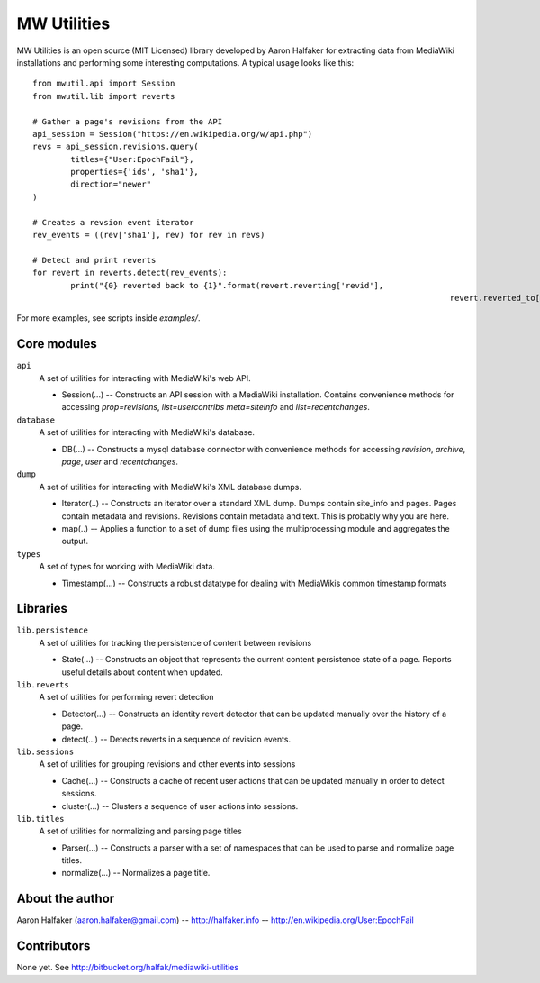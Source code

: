 ============
MW Utilities
============

MW Utilities is an open source (MIT Licensed) library developed by Aaron Halfaker for extracting data from MediaWiki installations and performing some interesting computations.  A typical usage looks like this::

	from mwutil.api import Session
	from mwutil.lib import reverts
	
	# Gather a page's revisions from the API
	api_session = Session("https://en.wikipedia.org/w/api.php")
	revs = api_session.revisions.query(
		titles={"User:EpochFail"}, 
		properties={'ids', 'sha1'},
		direction="newer"
	)
	
	# Creates a revsion event iterator
	rev_events = ((rev['sha1'], rev) for rev in revs)
	
	# Detect and print reverts
	for revert in reverts.detect(rev_events):
		print("{0} reverted back to {1}".format(revert.reverting['revid'],
												revert.reverted_to['revid']))

For more examples, see scripts inside `examples/`.

Core modules
============
``api``
	A set of utilities for interacting with MediaWiki's web API.
	
	* Session(...) -- Constructs an API session with a MediaWiki installation.  Contains convenience methods for accessing `prop=revisions`,  `list=usercontribs` `meta=siteinfo` and `list=recentchanges`.

``database``
	A set of utilities for interacting with MediaWiki's database.
	
	* DB(...) -- Constructs a mysql database connector with convenience methods	for accessing `revision`, `archive`, `page`, `user` and `recentchanges`.

``dump``
	A set of utilities for interacting with MediaWiki's XML database dumps.
	
	* Iterator(..) -- Constructs an iterator over a standard XML dump.  Dumps contain site_info and pages.  Pages contain metadata and revisions.  Revisions contain metadata and text.  This is probably why you are here.
	* map(..) -- Applies a function to a set of dump files using the multiprocessing module and aggregates the output.

``types``
	A set of types for working with MediaWiki data.
	
	* Timestamp(...) -- Constructs a robust datatype for dealing with MediaWikis common timestamp formats


Libraries
=========
``lib.persistence``
	A set of utilities for tracking the persistence of content between revisions
	
	* State(...) -- Constructs an object that represents the current content persistence state of a page.  Reports useful details about content when updated.

``lib.reverts``
	A set of utilities for performing revert detection
	
	* Detector(...) -- Constructs an identity revert detector that can be updated manually over the history of a page. 
	* detect(...) -- Detects reverts in a sequence of revision events.

``lib.sessions``
	A set of utilities for grouping revisions and other events into sessions
	
	* Cache(...) -- Constructs a cache of recent user actions that can be updated manually in order to detect sessions.
	* cluster(...) -- Clusters a sequence of user actions into sessions.

``lib.titles``
	A set of utilities for normalizing and parsing page titles
	
	* Parser(...) -- Constructs a parser with a set of namespaces that can be used to parse and normalize page titles. 
	* normalize(...) -- Normalizes a page title.  



About the author
================
Aaron Halfaker (aaron.halfaker@gmail.com) -- http://halfaker.info -- http://en.wikipedia.org/User:EpochFail


Contributors
============
None yet.  See http://bitbucket.org/halfak/mediawiki-utilities
